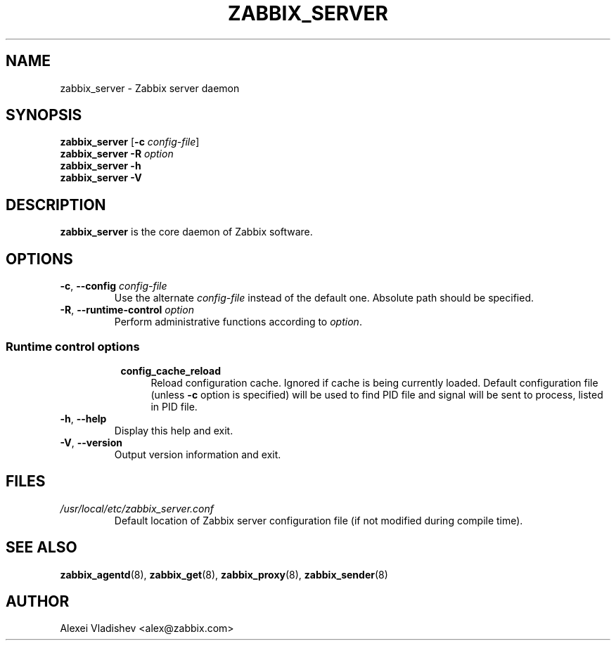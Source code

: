 .TH ZABBIX_SERVER 8 "2014-07-10" Zabbix
.SH NAME
zabbix_server \- Zabbix server daemon
.SH SYNOPSIS
.B zabbix_server
.RB [ \-c
.IR config-file ]
.br
.B zabbix_server \-R
.I option
.br
.B zabbix_server \-h
.br
.B zabbix_server \-V
.SH DESCRIPTION
.B zabbix_server
is the core daemon of Zabbix software.
.SH OPTIONS
.IP "\fB-c\fR, \fB--config\fR \fIconfig-file\fR"
Use the alternate \fIconfig-file\fR instead of the default one.
Absolute path should be specified.
.IP "\fB-R\fR, \fB--runtime-control\fR \fIoption\fR"
Perform administrative functions according to \fIoption\fR.
.SS
.RS 4
Runtime control options
.RS 4
.TP 4
.B config_cache_reload
Reload configuration cache. Ignored if cache is being currently loaded.
Default configuration file (unless \fB-c\fR option is specified) will be used to find PID file and signal will be sent to process, listed in PID file.
.RE
.RE
.IP "\fB-h\fR, \fB--help\fR"
Display this help and exit.
.IP "\fB-V\fR, \fB--version\fR"
Output version information and exit.
.SH FILES
.TP
.I /usr/local/etc/zabbix_server.conf
Default location of Zabbix server configuration file (if not modified during compile time).
.SH "SEE ALSO"
.BR zabbix_agentd (8),
.BR zabbix_get (8),
.BR zabbix_proxy (8),
.BR zabbix_sender (8)
.SH AUTHOR
Alexei Vladishev <alex@zabbix.com>
